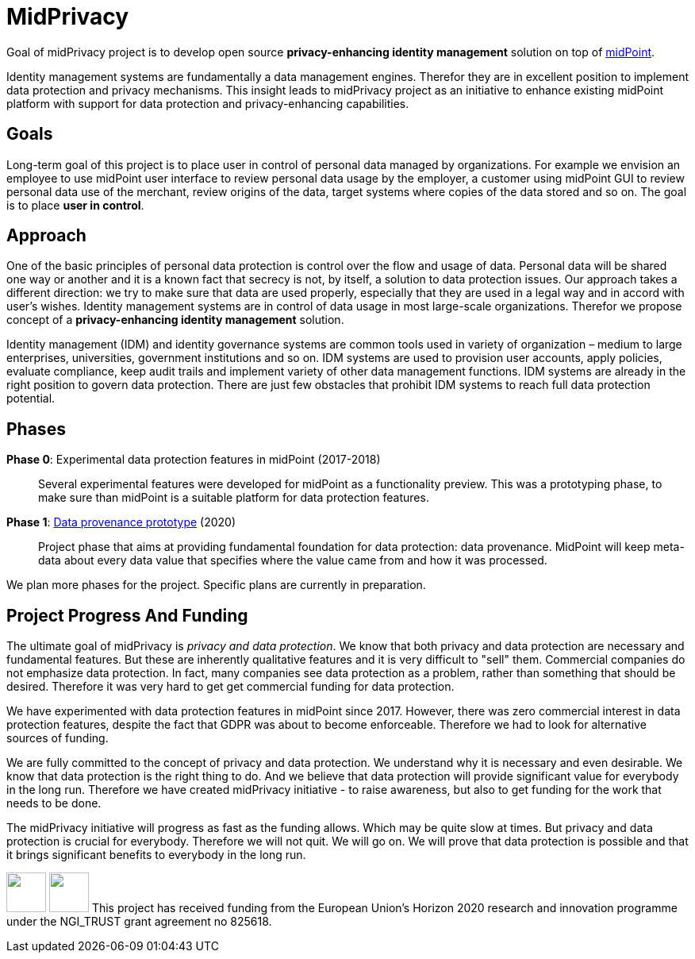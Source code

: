 = MidPrivacy

Goal of midPrivacy project is to develop open source *privacy-enhancing identity management* solution on top of https://midpoint.evolveum.com/[midPoint].

Identity management systems are fundamentally a data management engines.
Therefor they are in excellent position to implement data protection and privacy mechanisms.
This insight leads to midPrivacy project as an initiative to enhance existing midPoint platform with support for data protection and privacy-enhancing capabilities.

== Goals

Long-term goal of this project is to place user in control of personal data managed by organizations.
For example we envision an employee to use midPoint user interface to review personal data usage by the employer, a customer using midPoint GUI to review personal data use of the merchant, review origins of the data, target systems where copies of the data stored and so on.
The goal is to place *user in control*.

== Approach

One of the basic principles of personal data protection is control over the flow and usage of data.
Personal data will be shared one way or another and it is a known fact that secrecy is not, by itself, a solution to data protection issues.
Our approach takes a different direction: we try to make sure that data are used properly, especially that they are used in a legal way and in accord with user's wishes.
Identity management systems are in control of data usage in most large-scale organizations.
Therefor we propose concept of a *privacy-enhancing identity management* solution.

Identity management (IDM) and identity governance systems are common tools used in variety of organization – medium to large enterprises, universities, government institutions and so on.
IDM systems are used to provision user accounts, apply policies, evaluate compliance, keep audit trails and implement variety of other data management functions.
IDM systems are already in the right position to govern data protection.
There are just few obstacles that prohibit IDM systems to reach full data protection potential.

== Phases

*Phase 0*: Experimental data protection features in midPoint (2017-2018)::
Several experimental features were developed for midPoint as a functionality preview.
This was a prototyping phase, to make sure than midPoint is a suitable platform for data protection features.

*Phase 1*: link:phases/01-data-provenance-prototype/[Data provenance prototype] (2020)::
Project phase that aims at providing fundamental foundation for data protection: data provenance.
MidPoint will keep meta-data about every data value that specifies where the value came from and how it was processed.

We plan more phases for the project.
Specific plans are currently in preparation.

// TODO: Possible phases:
// * Data protection documentation (book chapter)
// * Data portability? (DAPSI)

== Project Progress And Funding

The ultimate goal of midPrivacy is _privacy and data protection_.
We know that both privacy and data protection are necessary and fundamental features.
But these are inherently qualitative features and it is very difficult to "sell" them.
Commercial companies do not emphasize data protection.
In fact, many companies see data protection as a problem, rather than something that should be desired.
Therefore it was very hard to get get commercial funding for data protection.

We have experimented with data protection features in midPoint since 2017.
However, there was zero commercial interest in data protection features, despite the fact that GDPR was about to become enforceable.
Therefore we had to look for alternative sources of funding.

We are fully committed to the concept of privacy and data protection.
We understand why it is necessary and even desirable.
We know that data protection is the right thing to do.
And we believe that data protection will provide significant value for everybody in the long run.
Therefore we have created midPrivacy initiative - to raise awareness, but also to get funding for the work that needs to be done.

The midPrivacy initiative will progress as fast as the funding allows.
Which may be quite slow at times.
But privacy and data protection is crucial for everybody.
Therefore we will not quit.
We will go on.
We will prove that data protection is possible and that it brings significant benefits to everybody in the long run.

++++
<p>
<img src="/assets/img/eu-emblem-low.jpg" height="50"/>
<img src="/assets/img/ngi-trust-logo.png" height="50"/>
This project has received funding from the European Union’s Horizon 2020 research and innovation programme under the NGI_TRUST grant agreement no 825618.
</p>
++++
